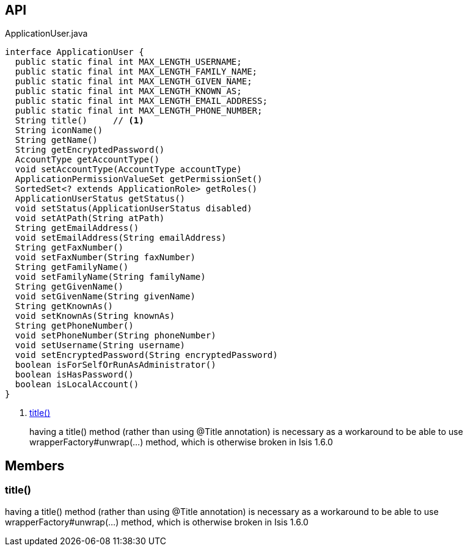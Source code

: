 :Notice: Licensed to the Apache Software Foundation (ASF) under one or more contributor license agreements. See the NOTICE file distributed with this work for additional information regarding copyright ownership. The ASF licenses this file to you under the Apache License, Version 2.0 (the "License"); you may not use this file except in compliance with the License. You may obtain a copy of the License at. http://www.apache.org/licenses/LICENSE-2.0 . Unless required by applicable law or agreed to in writing, software distributed under the License is distributed on an "AS IS" BASIS, WITHOUT WARRANTIES OR  CONDITIONS OF ANY KIND, either express or implied. See the License for the specific language governing permissions and limitations under the License.

== API

[source,java]
.ApplicationUser.java
----
interface ApplicationUser {
  public static final int MAX_LENGTH_USERNAME;
  public static final int MAX_LENGTH_FAMILY_NAME;
  public static final int MAX_LENGTH_GIVEN_NAME;
  public static final int MAX_LENGTH_KNOWN_AS;
  public static final int MAX_LENGTH_EMAIL_ADDRESS;
  public static final int MAX_LENGTH_PHONE_NUMBER;
  String title()     // <.>
  String iconName()
  String getName()
  String getEncryptedPassword()
  AccountType getAccountType()
  void setAccountType(AccountType accountType)
  ApplicationPermissionValueSet getPermissionSet()
  SortedSet<? extends ApplicationRole> getRoles()
  ApplicationUserStatus getStatus()
  void setStatus(ApplicationUserStatus disabled)
  void setAtPath(String atPath)
  String getEmailAddress()
  void setEmailAddress(String emailAddress)
  String getFaxNumber()
  void setFaxNumber(String faxNumber)
  String getFamilyName()
  void setFamilyName(String familyName)
  String getGivenName()
  void setGivenName(String givenName)
  String getKnownAs()
  void setKnownAs(String knownAs)
  String getPhoneNumber()
  void setPhoneNumber(String phoneNumber)
  void setUsername(String username)
  void setEncryptedPassword(String encryptedPassword)
  boolean isForSelfOrRunAsAdministrator()
  boolean isHasPassword()
  boolean isLocalAccount()
}
----

<.> xref:#title__[title()]
+
--
having a title() method (rather than using @Title annotation) is necessary as a workaround to be able to use wrapperFactory#unwrap(...) method, which is otherwise broken in Isis 1.6.0
--

== Members

[#title__]
=== title()

having a title() method (rather than using @Title annotation) is necessary as a workaround to be able to use wrapperFactory#unwrap(...) method, which is otherwise broken in Isis 1.6.0

